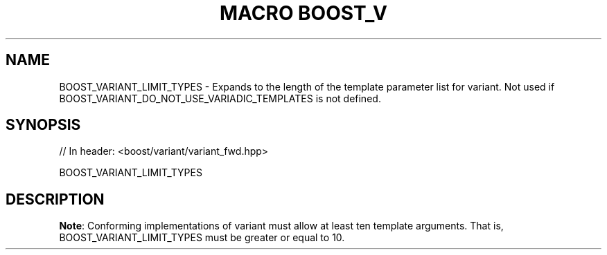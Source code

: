.\"Generated by db2man.xsl. Don't modify this, modify the source.
.de Sh \" Subsection
.br
.if t .Sp
.ne 5
.PP
\fB\\$1\fR
.PP
..
.de Sp \" Vertical space (when we can't use .PP)
.if t .sp .5v
.if n .sp
..
.de Ip \" List item
.br
.ie \\n(.$>=3 .ne \\$3
.el .ne 3
.IP "\\$1" \\$2
..
.TH "MACRO BOOST_V" 3 "" "" ""
.SH "NAME"
BOOST_VARIANT_LIMIT_TYPES \- Expands to the length of the template parameter list for variant\&. Not used if BOOST_VARIANT_DO_NOT_USE_VARIADIC_TEMPLATES is not defined\&.
.SH "SYNOPSIS"

.sp
.nf
// In header: <boost/variant/variant_fwd\&.hpp>

BOOST_VARIANT_LIMIT_TYPES
.fi
.SH "DESCRIPTION"
.PP
\fBNote\fR: Conforming implementations of
variant
must allow at least ten template arguments\&. That is, BOOST_VARIANT_LIMIT_TYPES must be greater or equal to
10\&.

